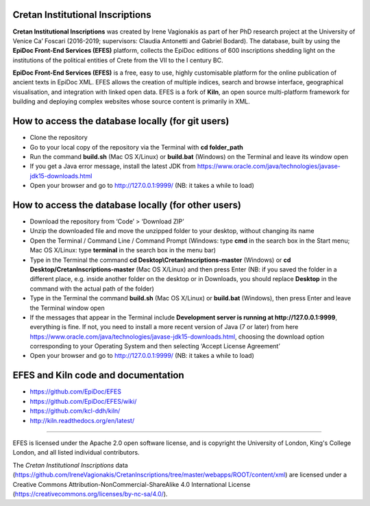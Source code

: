 Cretan Institutional Inscriptions
====

**Cretan Institutional Inscriptions** was created by Irene Vagionakis as part of her PhD research project 
at the University of Venice Ca’ Foscari (2016-2019; supervisors: Claudia Antonetti and Gabriel Bodard). 
The database, built by using the **EpiDoc Front-End Services (EFES)** platform, collects the EpiDoc editions of 
600 inscriptions shedding light on the institutions of the political entities of Crete from the VII to the I century BC.

**EpiDoc Front-End Services (EFES)** is a free, easy to use, highly customisable platform for the online 
publication of ancient texts in EpiDoc XML. EFES allows the creation of multiple indices, search and browse 
interface, geographical visualisation, and integration with linked open data.
EFES is a fork of **Kiln**, an open source multi-platform framework for building 
and deploying complex websites whose source content is primarily in XML.


How to access the database locally (for git users)
====

* Clone the repository
* Go to your local copy of the repository via the Terminal with **cd folder_path**
* Run the command **build.sh** (Mac OS X/Linux) or **build.bat** (Windows) on the Terminal and leave its window open
* If you get a Java error message, install the latest JDK from https://www.oracle.com/java/technologies/javase-jdk15-downloads.html
* Open your browser and go to http://127.0.0.1:9999/ (NB: it takes a while to load)


How to access the database locally (for other users)
====
* Download the repository from ‘Code’ > ‘Download ZIP’
* Unzip the downloaded file and move the unzipped folder to your desktop, without changing its name
* Open the Terminal / Command Line / Command Prompt (Windows: type **cmd** in the search box in the Start menu; Mac OS X/Linux: type **terminal** in the search box in the menu bar)
* Type in the Terminal the command **cd Desktop\\CretanInscriptions-master** (Windows) or **cd Desktop/CretanInscriptions-master** (Mac OS X/Linux) and then press Enter (NB: if you saved the folder in a different place, e.g. inside another folder on the desktop or in Downloads, you should replace **Desktop** in the command with the actual path of the folder)
* Type in the Terminal the command **build.sh** (Mac OS X/Linux) or **build.bat** (Windows), then press Enter and leave the Terminal window open
* If the messages that appear in the Terminal include **Development server is running at http://127.0.0.1:9999**, everything is fine. If not, you need to install a more recent version of Java (7 or later) from here https://www.oracle.com/java/technologies/javase-jdk15-downloads.html, choosing the download option corresponding to your Operating System and then selecting ‘Accept License Agreement’
* Open your browser and go to http://127.0.0.1:9999/ (NB: it takes a while to load)


EFES and Kiln code and documentation
====

* https://github.com/EpiDoc/EFES
* https://github.com/EpiDoc/EFES/wiki/
* https://github.com/kcl-ddh/kiln/
* http://kiln.readthedocs.org/en/latest/
----

EFES is licensed under the Apache 2.0 open software license,
and is copyright the University of London, King's College London,
and all listed individual contributors.

The *Cretan Institutional Inscriptions* data (https://github.com/IreneVagionakis/CretanInscriptions/tree/master/webapps/ROOT/content/xml) are licensed under a Creative Commons Attribution-NonCommercial-ShareAlike 4.0 International License (https://creativecommons.org/licenses/by-nc-sa/4.0/).
